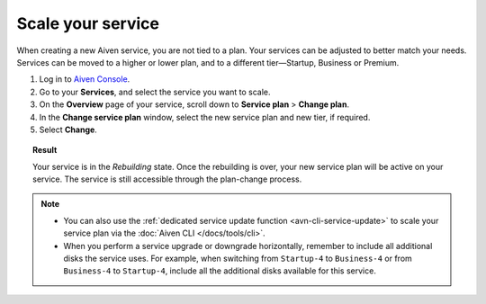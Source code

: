 Scale your service
==================

When creating a new Aiven service, you are not tied to a plan. Your services can be adjusted to better match your needs. Services can be moved to a higher or lower plan, and to a different tier—Startup, Business or Premium.


1. Log in to `Aiven Console <https://console.aiven.io/>`_.
2. Go to your **Services**, and select the service you want to scale.
3. On the **Overview** page of your service, scroll down to **Service plan** > **Change plan**. 
4. In the **Change service plan** window, select the new service plan and new tier, if required.
5. Select **Change**.

.. topic:: Result

   Your service is in the *Rebuilding* state. Once the rebuilding is over, your new service plan will be active on your service. The service is still accessible through the plan-change process. 

.. note::

    - You can also use the :ref:`dedicated service update function <avn-cli-service-update>` to scale your service plan via the :doc:`Aiven CLI </docs/tools/cli>`.
    - When you perform a service upgrade or downgrade horizontally, remember to include all additional disks the service uses. For example, when switching from ``Startup-4`` to ``Business-4`` or from ``Business-4`` to ``Startup-4``, include all the additional disks available for this service.

